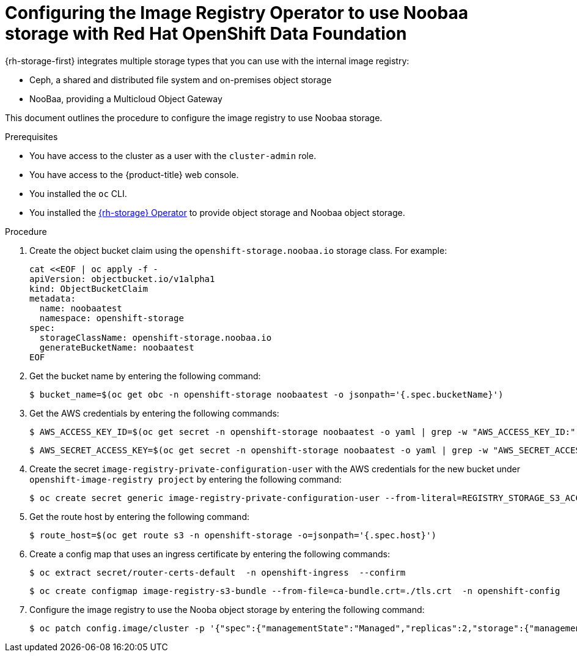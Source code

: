 // Module included in the following assemblies:
//
// * registry/configuring_registry_storage/configuring-registry-storage-vsphere.adoc
//
// * registry/configuring_registry_storage/configuring-registry-storage-baremetal.adoc
//
// * registry/configuring_registry_storage/Configuring-the-registry-for-rhodf.adoc

:_content-type: PROCEDURE
[id="registry-configuring-registry-storage-rhodf-nooba_{context}"]
= Configuring the Image Registry Operator to use Noobaa storage with Red Hat OpenShift Data Foundation

{rh-storage-first} integrates multiple storage types that you can use with the internal image registry:

* Ceph, a shared and distributed file system and on-premises object storage
* NooBaa, providing a Multicloud Object Gateway

This document outlines the procedure to configure the image registry to use Noobaa storage.

.Prerequisites

* You have access to the cluster as a user with the `cluster-admin` role.
* You have access to the {product-title} web console.
* You installed the `oc` CLI.
* You installed the link:https://access.redhat.com/documentation/en-us/red_hat_openshift_data_foundation/4.10[{rh-storage} Operator] to provide object storage and Noobaa object storage.

.Procedure

. Create the object bucket claim using the `openshift-storage.noobaa.io` storage class. For example:
+
[source,terminal]
----
cat <<EOF | oc apply -f -
apiVersion: objectbucket.io/v1alpha1
kind: ObjectBucketClaim
metadata:
  name: noobaatest
  namespace: openshift-storage
spec:
  storageClassName: openshift-storage.noobaa.io
  generateBucketName: noobaatest
EOF
----

. Get the bucket name by entering the following command:
+
[source,terminal]
----
$ bucket_name=$(oc get obc -n openshift-storage noobaatest -o jsonpath='{.spec.bucketName}')
----

. Get the AWS credentials by entering the following commands:
+
[source,terminal]
----
$ AWS_ACCESS_KEY_ID=$(oc get secret -n openshift-storage noobaatest -o yaml | grep -w "AWS_ACCESS_KEY_ID:" | head -n1 | awk '{print $2}' | base64 --decode)
----
+
[source,terminal]
----
$ AWS_SECRET_ACCESS_KEY=$(oc get secret -n openshift-storage noobaatest -o yaml | grep -w "AWS_SECRET_ACCESS_KEY:" | head -n1 | awk '{print $2}' | base64 --decode)
----

. Create the secret `image-registry-private-configuration-user` with the AWS credentials for the new bucket under `openshift-image-registry project` by entering the following command:
+
[source,terminal]
----
$ oc create secret generic image-registry-private-configuration-user --from-literal=REGISTRY_STORAGE_S3_ACCESSKEY=${AWS_ACCESS_KEY_ID} --from-literal=REGISTRY_STORAGE_S3_SECRETKEY=${AWS_SECRET_ACCESS_KEY} --namespace openshift-image-registry
----

. Get the route host by entering the following command:
+
[source,terminal]
----
$ route_host=$(oc get route s3 -n openshift-storage -o=jsonpath='{.spec.host}')
----
. Create a config map that uses an ingress certificate by entering the following commands:
+
[source,terminal]
----
$ oc extract secret/router-certs-default  -n openshift-ingress  --confirm
----
+
[source,terminal]
----
$ oc create configmap image-registry-s3-bundle --from-file=ca-bundle.crt=./tls.crt  -n openshift-config
----

. Configure the image registry to use the Nooba object storage by entering the following command:
+
[source,terminal]
----
$ oc patch config.image/cluster -p '{"spec":{"managementState":"Managed","replicas":2,"storage":{"managementState":"Unmanaged","s3":{"bucket":'\"${bucket_name}\"',"region":"us-east-1","regionEndpoint":'\"https://${route_host}\"',"virtualHostedStyle":false,"encrypt":true,"trustedCA":{"name":"image-registry-s3-bundle"}}}}}' --type=merge
----

